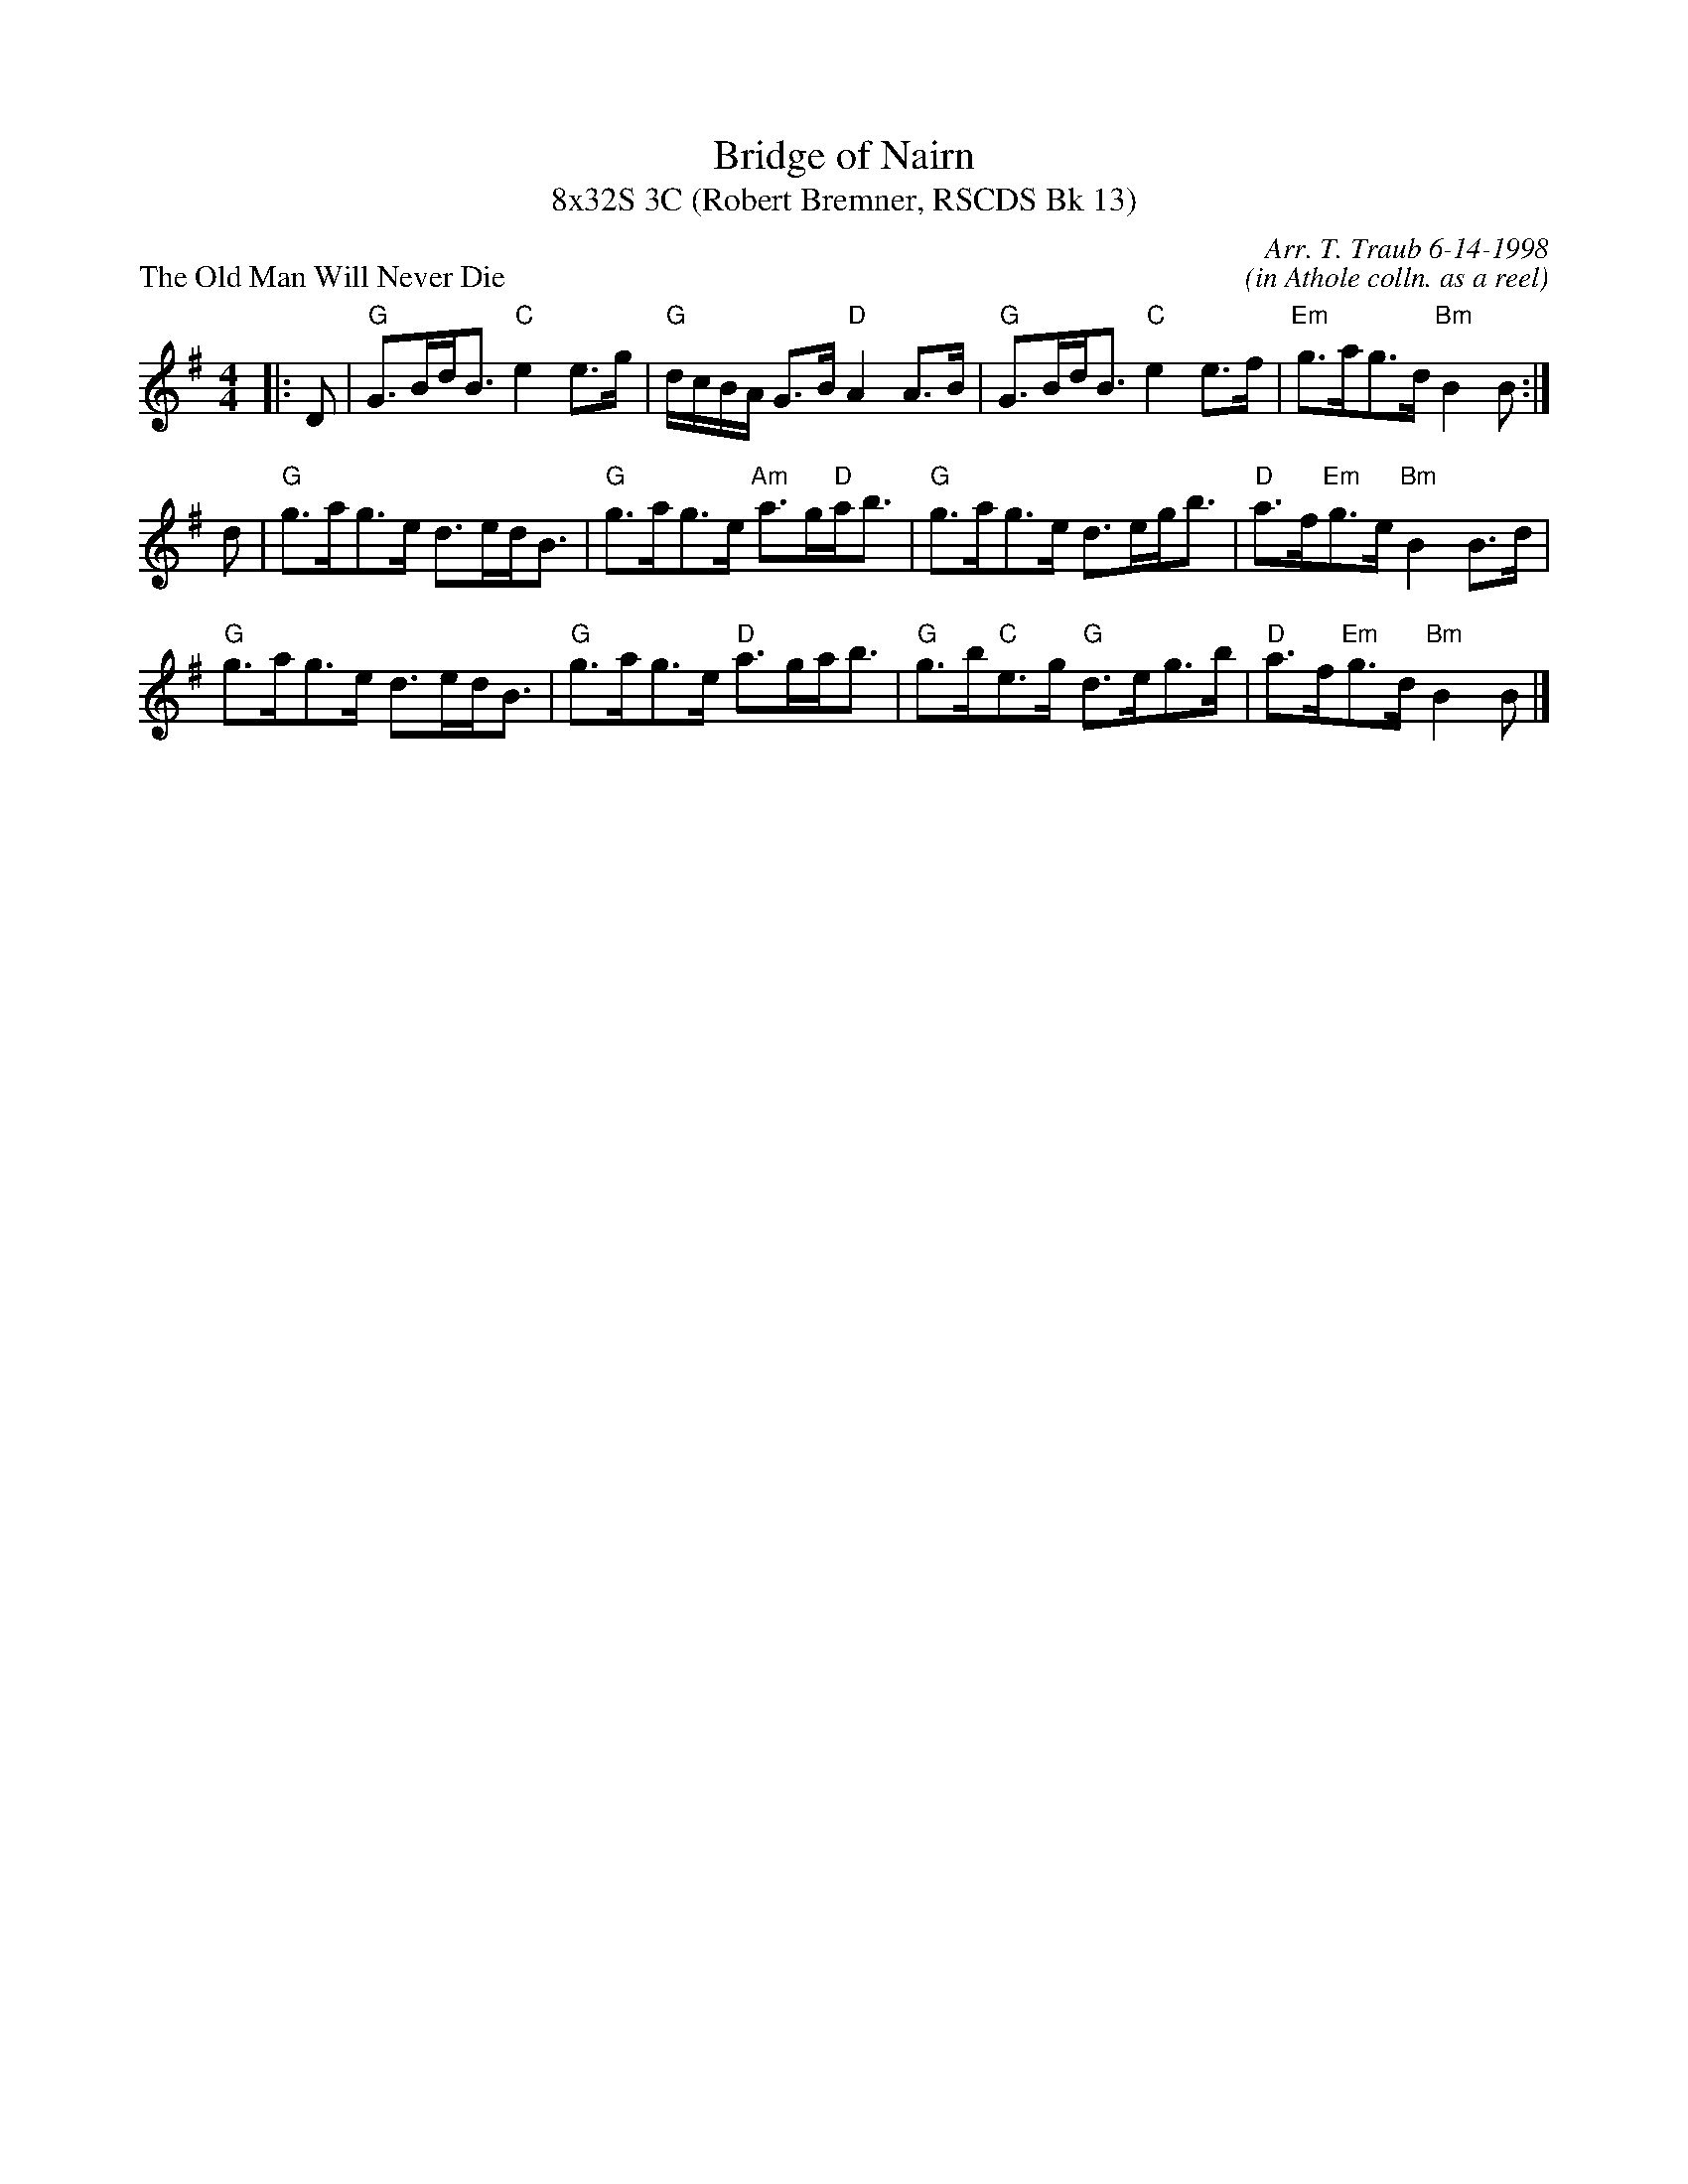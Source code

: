 X:1
T: Bridge of Nairn
T: 8x32S 3C (Robert Bremner, RSCDS Bk 13)
P: The Old Man Will Never Die
C: Arr. T. Traub 6-14-1998
C: (in Athole colln. as a reel)
%
K: G
M: 4/4
L: 1/8
|: D|"G"G>Bd<B "C"e2 e>g|"G"d/c/B/A/ G>B "D"A2 A>B|"G"G>Bd<B "C"e2 e>f|"Em"g>ag>d "Bm"B2 B :|
d|"G"g>ag>e d>ed<B|"G"g>ag>e "Am"a>g"D"a<b|"G"g>ag>e d>eg<b|"D"a>f"Em"g>e "Bm"B2 B>d|
"G"g>ag>e d>ed<B|"G"g>ag>e "D"a>ga<b|"G"g>b"C"e>g "G"d>eg>b|"D"a>f"Em"g>d "Bm"B2 B |]
